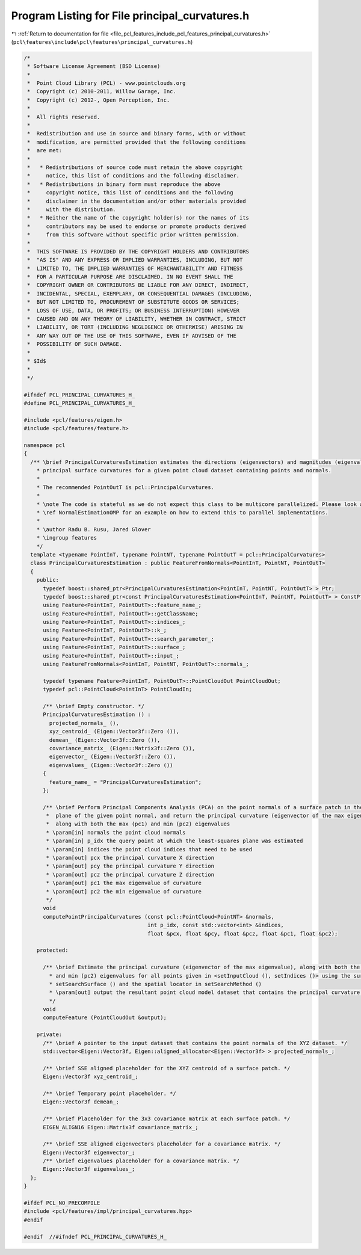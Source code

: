
.. _program_listing_file_pcl_features_include_pcl_features_principal_curvatures.h:

Program Listing for File principal_curvatures.h
===============================================

|exhale_lsh| :ref:`Return to documentation for file <file_pcl_features_include_pcl_features_principal_curvatures.h>` (``pcl\features\include\pcl\features\principal_curvatures.h``)

.. |exhale_lsh| unicode:: U+021B0 .. UPWARDS ARROW WITH TIP LEFTWARDS

.. code-block:: cpp

   /*
    * Software License Agreement (BSD License)
    *
    *  Point Cloud Library (PCL) - www.pointclouds.org
    *  Copyright (c) 2010-2011, Willow Garage, Inc.
    *  Copyright (c) 2012-, Open Perception, Inc.
    *
    *  All rights reserved.
    *
    *  Redistribution and use in source and binary forms, with or without
    *  modification, are permitted provided that the following conditions
    *  are met:
    *
    *   * Redistributions of source code must retain the above copyright
    *     notice, this list of conditions and the following disclaimer.
    *   * Redistributions in binary form must reproduce the above
    *     copyright notice, this list of conditions and the following
    *     disclaimer in the documentation and/or other materials provided
    *     with the distribution.
    *   * Neither the name of the copyright holder(s) nor the names of its
    *     contributors may be used to endorse or promote products derived
    *     from this software without specific prior written permission.
    *
    *  THIS SOFTWARE IS PROVIDED BY THE COPYRIGHT HOLDERS AND CONTRIBUTORS
    *  "AS IS" AND ANY EXPRESS OR IMPLIED WARRANTIES, INCLUDING, BUT NOT
    *  LIMITED TO, THE IMPLIED WARRANTIES OF MERCHANTABILITY AND FITNESS
    *  FOR A PARTICULAR PURPOSE ARE DISCLAIMED. IN NO EVENT SHALL THE
    *  COPYRIGHT OWNER OR CONTRIBUTORS BE LIABLE FOR ANY DIRECT, INDIRECT,
    *  INCIDENTAL, SPECIAL, EXEMPLARY, OR CONSEQUENTIAL DAMAGES (INCLUDING,
    *  BUT NOT LIMITED TO, PROCUREMENT OF SUBSTITUTE GOODS OR SERVICES;
    *  LOSS OF USE, DATA, OR PROFITS; OR BUSINESS INTERRUPTION) HOWEVER
    *  CAUSED AND ON ANY THEORY OF LIABILITY, WHETHER IN CONTRACT, STRICT
    *  LIABILITY, OR TORT (INCLUDING NEGLIGENCE OR OTHERWISE) ARISING IN
    *  ANY WAY OUT OF THE USE OF THIS SOFTWARE, EVEN IF ADVISED OF THE
    *  POSSIBILITY OF SUCH DAMAGE.
    *
    * $Id$
    *
    */
   
   #ifndef PCL_PRINCIPAL_CURVATURES_H_
   #define PCL_PRINCIPAL_CURVATURES_H_
   
   #include <pcl/features/eigen.h>
   #include <pcl/features/feature.h>
   
   namespace pcl
   {
     /** \brief PrincipalCurvaturesEstimation estimates the directions (eigenvectors) and magnitudes (eigenvalues) of
       * principal surface curvatures for a given point cloud dataset containing points and normals.
       *
       * The recommended PointOutT is pcl::PrincipalCurvatures.
       *
       * \note The code is stateful as we do not expect this class to be multicore parallelized. Please look at
       * \ref NormalEstimationOMP for an example on how to extend this to parallel implementations.
       *
       * \author Radu B. Rusu, Jared Glover
       * \ingroup features
       */
     template <typename PointInT, typename PointNT, typename PointOutT = pcl::PrincipalCurvatures>
     class PrincipalCurvaturesEstimation : public FeatureFromNormals<PointInT, PointNT, PointOutT>
     {
       public:
         typedef boost::shared_ptr<PrincipalCurvaturesEstimation<PointInT, PointNT, PointOutT> > Ptr;
         typedef boost::shared_ptr<const PrincipalCurvaturesEstimation<PointInT, PointNT, PointOutT> > ConstPtr;
         using Feature<PointInT, PointOutT>::feature_name_;
         using Feature<PointInT, PointOutT>::getClassName;
         using Feature<PointInT, PointOutT>::indices_;
         using Feature<PointInT, PointOutT>::k_;
         using Feature<PointInT, PointOutT>::search_parameter_;
         using Feature<PointInT, PointOutT>::surface_;
         using Feature<PointInT, PointOutT>::input_;
         using FeatureFromNormals<PointInT, PointNT, PointOutT>::normals_;
   
         typedef typename Feature<PointInT, PointOutT>::PointCloudOut PointCloudOut;
         typedef pcl::PointCloud<PointInT> PointCloudIn;
   
         /** \brief Empty constructor. */
         PrincipalCurvaturesEstimation () : 
           projected_normals_ (), 
           xyz_centroid_ (Eigen::Vector3f::Zero ()), 
           demean_ (Eigen::Vector3f::Zero ()),
           covariance_matrix_ (Eigen::Matrix3f::Zero ()),
           eigenvector_ (Eigen::Vector3f::Zero ()),
           eigenvalues_ (Eigen::Vector3f::Zero ())
         {
           feature_name_ = "PrincipalCurvaturesEstimation";
         };
   
         /** \brief Perform Principal Components Analysis (PCA) on the point normals of a surface patch in the tangent
          *  plane of the given point normal, and return the principal curvature (eigenvector of the max eigenvalue),
          *  along with both the max (pc1) and min (pc2) eigenvalues
          * \param[in] normals the point cloud normals
          * \param[in] p_idx the query point at which the least-squares plane was estimated
          * \param[in] indices the point cloud indices that need to be used
          * \param[out] pcx the principal curvature X direction
          * \param[out] pcy the principal curvature Y direction
          * \param[out] pcz the principal curvature Z direction
          * \param[out] pc1 the max eigenvalue of curvature
          * \param[out] pc2 the min eigenvalue of curvature
          */
         void
         computePointPrincipalCurvatures (const pcl::PointCloud<PointNT> &normals,
                                          int p_idx, const std::vector<int> &indices,
                                          float &pcx, float &pcy, float &pcz, float &pc1, float &pc2);
   
       protected:
   
         /** \brief Estimate the principal curvature (eigenvector of the max eigenvalue), along with both the max (pc1)
           * and min (pc2) eigenvalues for all points given in <setInputCloud (), setIndices ()> using the surface in
           * setSearchSurface () and the spatial locator in setSearchMethod ()
           * \param[out] output the resultant point cloud model dataset that contains the principal curvature estimates
           */
         void
         computeFeature (PointCloudOut &output);
   
       private:
         /** \brief A pointer to the input dataset that contains the point normals of the XYZ dataset. */
         std::vector<Eigen::Vector3f, Eigen::aligned_allocator<Eigen::Vector3f> > projected_normals_;
   
         /** \brief SSE aligned placeholder for the XYZ centroid of a surface patch. */
         Eigen::Vector3f xyz_centroid_;
   
         /** \brief Temporary point placeholder. */
         Eigen::Vector3f demean_;
   
         /** \brief Placeholder for the 3x3 covariance matrix at each surface patch. */
         EIGEN_ALIGN16 Eigen::Matrix3f covariance_matrix_;
   
         /** \brief SSE aligned eigenvectors placeholder for a covariance matrix. */
         Eigen::Vector3f eigenvector_;
         /** \brief eigenvalues placeholder for a covariance matrix. */
         Eigen::Vector3f eigenvalues_;
     };
   }
   
   #ifdef PCL_NO_PRECOMPILE
   #include <pcl/features/impl/principal_curvatures.hpp>
   #endif
   
   #endif  //#ifndef PCL_PRINCIPAL_CURVATURES_H_
